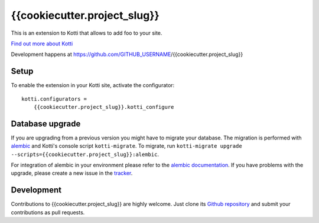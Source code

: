 {{cookiecutter.project_slug}}
***********

This is an extension to Kotti that allows to add foo to your site.

|pypi|_
|downloads_month|_
|license|_
|build_status_stable|_

.. |pypi| image:: https://img.shields.io/pypi/v/{{cookiecutter.project_slug}}.svg?style=flat-square
.. _pypi: https://pypi.python.org/pypi/{{cookiecutter.project_slug}}/

.. |downloads_month| image:: https://img.shields.io/pypi/dm/{{cookiecutter.project_slug}}.svg?style=flat-square
.. _downloads_month: https://pypi.python.org/pypi/{{cookiecutter.project_slug}}/

.. |license| image:: https://img.shields.io/pypi/l/{{cookiecutter.project_slug}}.svg?style=flat-square
.. _license: http://www.repoze.org/LICENSE.txt

.. |build_status_stable| image:: https://img.shields.io/travis/GITHUB_USERNAME/{{cookiecutter.project_slug}}/production.svg?style=flat-square
.. _build_status_stable: http://travis-ci.org/GITHUB_USERNAME/{{cookiecutter.project_slug}}

`Find out more about Kotti`_

Development happens at https://github.com/GITHUB_USERNAME/{{cookiecutter.project_slug}}

.. _Find out more about Kotti: http://pypi.python.org/pypi/Kotti

Setup
=====

To enable the extension in your Kotti site, activate the configurator::

    kotti.configurators =
        {{cookiecutter.project_slug}}.kotti_configure

Database upgrade
================

If you are upgrading from a previous version you might have to migrate your
database.  The migration is performed with `alembic`_ and Kotti's console script
``kotti-migrate``. To migrate, run
``kotti-migrate upgrade --scripts={{cookiecutter.project_slug}}:alembic``.

For integration of alembic in your environment please refer to the
`alembic documentation`_. If you have problems with the upgrade,
please create a new issue in the `tracker`_.

Development
===========

|build_status_master|_

.. |build_status_master| image:: https://img.shields.io/travis/GITHUB_USERNAME/{{cookiecutter.project_slug}}/master.svg?style=flat-square
.. _build_status_master: http://travis-ci.org/GITHUB_USERNAME/{{cookiecutter.project_slug}}

Contributions to {{cookiecutter.project_slug}} are highly welcome.
Just clone its `Github repository`_ and submit your contributions as pull requests.

.. _alembic: http://pypi.python.org/pypi/alembic
.. _alembic documentation: https://alembic.readthedocs.io/en/latest/index.html
.. _tracker: https://github.com/GITHUB_USERNAME/{{cookiecutter.project_slug}}/issues
.. _Github repository: https://github.com/GITHUB_USERNAME/{{cookiecutter.project_slug}}
